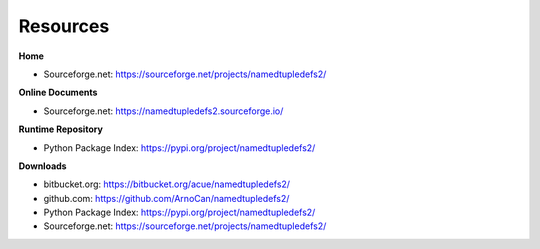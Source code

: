 
*********
Resources
*********

**Home**

* Sourceforge.net: https://sourceforge.net/projects/namedtupledefs2/

**Online Documents**

* Sourceforge.net: https://namedtupledefs2.sourceforge.io/

**Runtime Repository**

* Python Package Index: https://pypi.org/project/namedtupledefs2/

**Downloads**

* bitbucket.org: https://bitbucket.org/acue/namedtupledefs2/

* github.com: https://github.com/ArnoCan/namedtupledefs2/

* Python Package Index: https://pypi.org/project/namedtupledefs2/

* Sourceforge.net: https://sourceforge.net/projects/namedtupledefs2/


